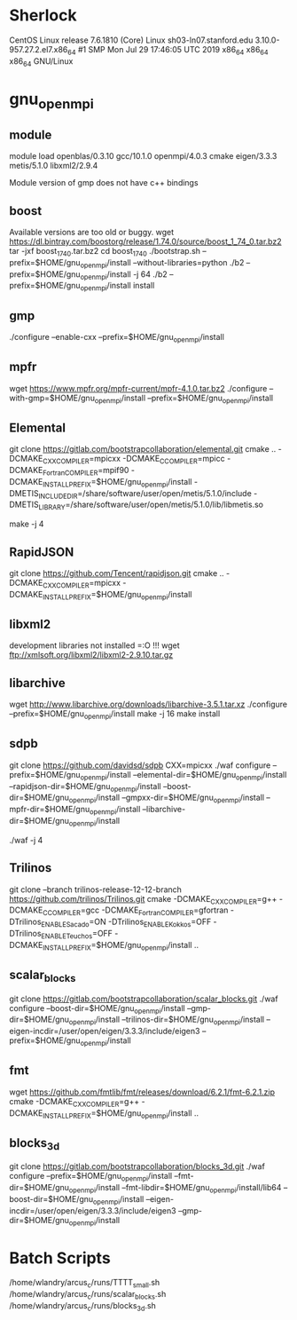 * Sherlock
  CentOS Linux release 7.6.1810 (Core) 
  Linux sh03-ln07.stanford.edu 3.10.0-957.27.2.el7.x86_64 #1 SMP Mon Jul 29 17:46:05 UTC 2019 x86_64 x86_64 x86_64 GNU/Linux
* gnu_openmpi
** module
   module load openblas/0.3.10 gcc/10.1.0 openmpi/4.0.3 cmake eigen/3.3.3 metis/5.1.0 libxml2/2.9.4

   Module version of gmp does not have c++ bindings
** boost
   Available versions are too old or buggy.
  wget https://dl.bintray.com/boostorg/release/1.74.0/source/boost_1_74_0.tar.bz2
  tar -jxf boost_1_74_0.tar.bz2 
  cd boost_1_74_0
  ./bootstrap.sh --prefix=$HOME/gnu_openmpi/install --without-libraries=python
  ./b2 --prefix=$HOME/gnu_openmpi/install -j 64
  ./b2 --prefix=$HOME/gnu_openmpi/install install

** gmp
  ./configure --enable-cxx --prefix=$HOME/gnu_openmpi/install
** mpfr
  wget https://www.mpfr.org/mpfr-current/mpfr-4.1.0.tar.bz2
  ./configure --with-gmp=$HOME/gnu_openmpi/install --prefix=$HOME/gnu_openmpi/install

** Elemental
   git clone https://gitlab.com/bootstrapcollaboration/elemental.git
   cmake .. -DCMAKE_CXX_COMPILER=mpicxx -DCMAKE_C_COMPILER=mpicc -DCMAKE_Fortran_COMPILER=mpif90 -DCMAKE_INSTALL_PREFIX=$HOME/gnu_openmpi/install -DMETIS_INCLUDE_DIR=/share/software/user/open/metis/5.1.0/include -DMETIS_LIBRARY=/share/software/user/open/metis/5.1.0/lib/libmetis.so
   # Building with too many cores wedges everything
   make -j 4

** RapidJSON
   git clone https://github.com/Tencent/rapidjson.git
   cmake .. -DCMAKE_CXX_COMPILER=mpicxx -DCMAKE_INSTALL_PREFIX=$HOME/gnu_openmpi/install

** libxml2
   development libraries not installed =:O !!!
   wget ftp://xmlsoft.org/libxml2/libxml2-2.9.10.tar.gz

** libarchive
   wget http://www.libarchive.org/downloads/libarchive-3.5.1.tar.xz
   ./configure --prefix=$HOME/gnu_openmpi/install
   make -j 16
   make install

** sdpb
   git clone https://github.com/davidsd/sdpb
   CXX=mpicxx ./waf configure --prefix=$HOME/gnu_openmpi/install --elemental-dir=$HOME/gnu_openmpi/install --rapidjson-dir=$HOME/gnu_openmpi/install --boost-dir=$HOME/gnu_openmpi/install --gmpxx-dir=$HOME/gnu_openmpi/install --mpfr-dir=$HOME/gnu_openmpi/install --libarchive-dir=$HOME/gnu_openmpi/install
   # Building with too many cores wedges everything
   ./waf -j 4

** Trilinos
   git clone --branch trilinos-release-12-12-branch https://github.com/trilinos/Trilinos.git
   cmake -DCMAKE_CXX_COMPILER=g++ -DCMAKE_C_COMPILER=gcc -DCMAKE_Fortran_COMPILER=gfortran -DTrilinos_ENABLE_Sacado=ON -DTrilinos_ENABLE_Kokkos=OFF -DTrilinos_ENABLE_Teuchos=OFF -DCMAKE_INSTALL_PREFIX=$HOME/gnu_openmpi/install ..

** scalar_blocks
   git clone https://gitlab.com/bootstrapcollaboration/scalar_blocks.git
   ./waf configure --boost-dir=$HOME/gnu_openmpi/install --gmp-dir=$HOME/gnu_openmpi/install --trilinos-dir=$HOME/gnu_openmpi/install --eigen-incdir=/user/open/eigen/3.3.3/include/eigen3 --prefix=$HOME/gnu_openmpi/install

** fmt
   wget https://github.com/fmtlib/fmt/releases/download/6.2.1/fmt-6.2.1.zip
   cmake -DCMAKE_CXX_COMPILER=g++ -DCMAKE_INSTALL_PREFIX=$HOME/gnu_openmpi/install ..
** blocks_3d
   git clone https://gitlab.com/bootstrapcollaboration/blocks_3d.git
   ./waf configure --prefix=$HOME/gnu_openmpi/install --fmt-dir=$HOME/gnu_openmpi/install --fmt-libdir=$HOME/gnu_openmpi/install/lib64 --boost-dir=$HOME/gnu_openmpi/install --eigen-incdir=/user/open/eigen/3.3.3/include/eigen3 --gmp-dir=$HOME/gnu_openmpi/install


* Batch Scripts
  /home/wlandry/arcus_c/runs/TTTT_small.sh
  /home/wlandry/arcus_c/runs/scalar_blocks.sh
  /home/wlandry/arcus_c/runs/blocks_3d.sh
